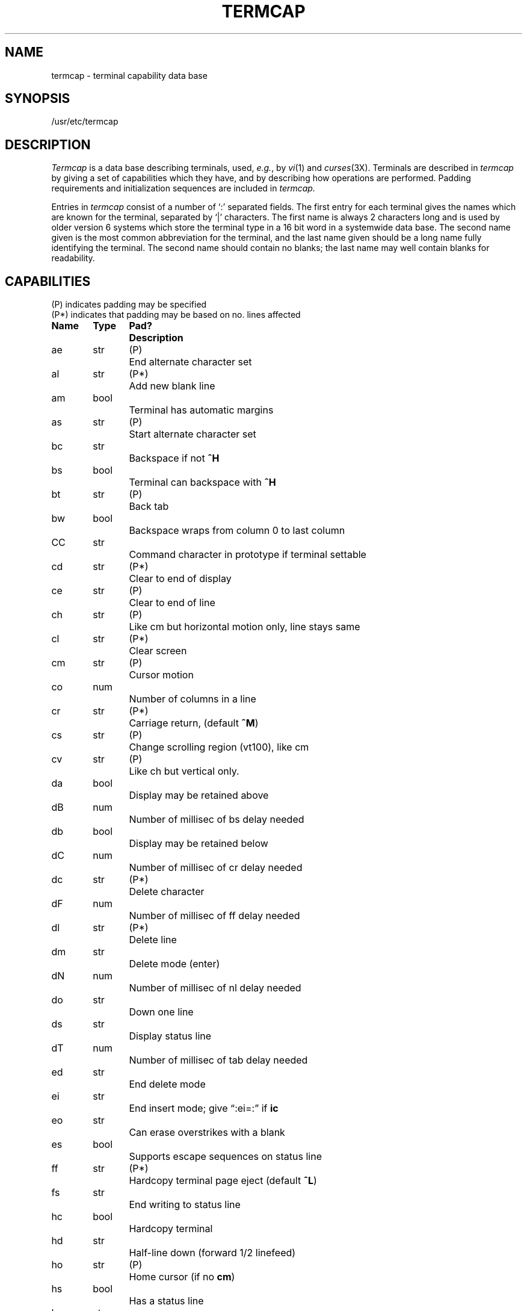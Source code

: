 .\" $Copyright:	$
.\" Copyright (c) 1984, 1985, 1986, 1987, 1988, 1989, 1990 
.\" Sequent Computer Systems, Inc.   All rights reserved.
.\"  
.\" This software is furnished under a license and may be used
.\" only in accordance with the terms of that license and with the
.\" inclusion of the above copyright notice.   This software may not
.\" be provided or otherwise made available to, or used by, any
.\" other person.  No title to or ownership of the software is
.\" hereby transferred.
...
.V= $Header: termcap.5 1.8 87/05/27 $
.tr ||
.TH TERMCAP 5 "\*(V)" "3BSD"
.SH NAME
termcap \- terminal capability data base
.SH SYNOPSIS
/usr/etc/termcap
.SH DESCRIPTION
.I Termcap
is a data base describing terminals,
used,
.IR e.g. ,
by
.IR vi (1)
and
.IR curses (3X).
Terminals are described in
.I termcap
by giving a set of capabilities which they have, and by describing
how operations are performed.
Padding requirements and initialization sequences
are included in
.I termcap.
.PP
Entries in
.I termcap
consist of a number of `:' separated fields.
The first entry for each terminal gives the names which are known for the
terminal, separated by `|' characters.  The first name is always 2 characters
long and is used by older version 6 systems which store the terminal type
in a 16 bit word in a systemwide data base.
The second name given is the most common abbreviation for the terminal, and the
last name given should be a long name fully identifying the terminal.
The second name should contain no blanks; the last name may well contain
blanks for readability.
.SH CAPABILITIES
.nf
(P) indicates padding may be specified
(P*) indicates that padding may be based on no. lines affected

.ta \w'k0-k9  'u +\w'Type  'u +\w'Pad?  'u
\f3Name	Type	Pad?	Description\f1
ae	str	(P)	End alternate character set
al	str	(P*)	Add new blank line
am	bool		Terminal has automatic margins
as	str	(P)	Start alternate character set
bc	str		Backspace if not \f3^H\f1
bs	bool		Terminal can backspace with \f3^H\f1
bt	str	(P)	Back tab
bw	bool		Backspace wraps from column 0 to last column
CC	str		Command character in prototype if terminal settable
cd	str	(P*)	Clear to end of display
ce	str	(P)	Clear to end of line
ch	str	(P)	Like cm but horizontal motion only, line stays same
cl	str	(P*)	Clear screen
cm	str	(P)	Cursor motion
co	num		Number of columns in a line
cr	str	(P*)	Carriage return, (default \f3^M\f1)
cs	str	(P)	Change scrolling region (vt100), like cm
cv	str	(P)	Like ch but vertical only.
da	bool		Display may be retained above
dB	num		Number of millisec of bs delay needed
db	bool		Display may be retained below
dC	num		Number of millisec of cr delay needed
dc	str	(P*)	Delete character
dF	num		Number of millisec of ff delay needed
dl	str	(P*)	Delete line
dm	str		Delete mode (enter)
dN	num		Number of millisec of nl delay needed
do	str		Down one line
ds	str		Display status line
dT	num		Number of millisec of tab delay needed
ed	str		End delete mode
ei	str		End insert mode; give \*(lq:ei=:\*(rq if \f3ic\f1
eo	str		Can erase overstrikes with a blank
es	bool		Supports escape sequences on status line
ff	str	(P*)	Hardcopy terminal page eject (default \f3^L\f1)
fs	str		End writing to status line
hc	bool		Hardcopy terminal
hd	str		Half-line down (forward 1/2 linefeed)
ho	str	(P)	Home cursor (if no \f3cm\f1)
hs	bool		Has a status line
hu	str		Half-line up (reverse 1/2 linefeed)
hz	bool		Hazeltine; can't print ~'s
i2	str		Secondary terminal initialization string
ic	str	(P)	Insert character
if	str		Name of file containing \f3is\f1
im	bool		Insert mode (enter); give \*(lq:im=:\*(rq if \f3ic\f1
in	bool		Insert mode distinguishes nulls on display
ip	str	(P*)	Insert pad after character inserted
is	str		Terminal initialization string
k0-k9	str		Sent by \*(lqother\*(rq function keys 0-9
kb	str		Sent by backspace key
kd	str		Sent by terminal down arrow key
ke	str		Out of \*(lqkeypad transmit\*(rq mode
kh	str		Sent by home key
kl	str		Sent by terminal left arrow key
kn	num		Number of \*(lqother\*(rq keys
ko	str		Termcap entries for other non-function keys
kr	str		Sent by terminal right arrow key
ks	str		Put terminal in \*(lqkeypad transmit\*(rq mode
ku	str		Sent by terminal up arrow key
l0-l9	str		Labels on \*(lqother\*(rq function keys
li	num		Number of lines on screen or page
ll	str		Last line, first column (if no \f3cm\f1)
ma	str		Arrow key map, used by vi version 2 only
mi	bool		Safe to move while in insert mode
ml	str		Memory lock on above cursor.
ms	bool		Safe to move while in standout and underline mode
mu	str		Memory unlock (turn off memory lock).
nc	bool		No correctly working carriage return (DM2500,H2000)
nd	str		Non-destructive space (cursor right)
nl	str	(P*)	Newline character (default \f3\en\f1)
ns	bool		Terminal is a \s-2CRT\s+2 but doesn't scroll.
os	bool		Terminal overstrikes
pc	str		Pad character (rather than null)
pt	bool		Has hardware tabs (may need to be set with \f3is\f1)
se	str		End stand out mode
sf	str	(P)	Scroll forwards
sg	num		Number of blank chars left by so or se
so	str		Begin stand out mode
sr	str	(P)	Scroll reverse (backwards)
ta	str	(P)	Tab (other than \f3^I\f1 or with padding)
tc	str		Entry of similar terminal - must be last
te	str		String to end programs that use \f3cm\fP
ti	str		String to begin programs that use \f3cm\f1
ts	str		Begin writing to status line
uc	str		Underscore one char and move past it
ue	str		End underscore mode
ug	num		Number of blank chars left by us or ue
ul	bool		Terminal underlines even though it doesn't overstrike
up	str		Upline (cursor up)
us	str		Start underscore mode
vb	str		Visible bell (may not move cursor)
ve	str		Sequence to end open/visual mode
vs	str		Sequence to start open/visual mode
xb	bool		Beehive (f1=escape, f2=ctrl C)
xn	bool		A newline is ignored after a wrap (Concept)
xr	bool		Return acts like \f3ce\fP \er \en (Delta Data)
xs	bool		Standout not erased by writing over it (HP 264?)
xt	bool		Tabs are destructive, magic so char (Teleray 1061)
.fi
.PP
.B A Sample Entry
.PP
The following entry, which describes the Concept\-100, is among the more
complex entries in the
.I termcap
file as of this writing.
(This particular concept entry is outdated,
and is used as an example only.)
.PP
.nf
c1\||\|c100\||\|concept100:is=\eEU\eEf\eE7\eE5\eE8\eEl\eENH\eEK\eE\e200\eEo&\e200:\e
        :al=3*\eE^R:am:bs:cd=16*\eE^C:ce=16\eE^S:cl=2*^L:cm=\eEa%+ %+ :co#80:\e
        :dc=16\eE^A:dl=3*\eE^B:ei=\eE\e200:eo:im=\eE^P:in:ip=16*:li#24:mi:nd=\eE=:\e
        :se=\eEd\eEe:so=\eED\eEE:ta=8\et:ul:up=\eE;:vb=\eEk\eEK:xn:
.fi
.PP
Entries may continue onto multiple lines by giving a \e as the last
character of a line, and that empty fields
may be included for readability (here between the last field on a line
and the first field on the next).
Capabilities in
.I termcap
are of three types:
Boolean capabilities which indicate that the terminal has
some particular feature, numeric capabilities giving the size of the terminal
or the size of particular delays, and string
capabilities, which give a sequence which can be used to perform particular
terminal operations.
.PP
.B Types of Capabilities
.PP
All capabilities have two letter codes.  For instance, the fact that
the Concept has \*(lqautomatic margins\*(rq (i.e. an automatic return and linefeed
when the end of a line is reached) is indicated by the capability \f3am\f1.
Hence the description of the Concept includes \f3am\f1.
Numeric capabilities are followed by the character `#' and then the value.
Thus \f3co\f1 which indicates the number of columns the terminal has
gives the value `80' for the Concept.
.PP
Finally, string valued capabilities, such as \f3ce\f1 (clear to end of line
sequence) are given by the two character code, an `=', and then a string
ending at the next following `:'.  A delay in milliseconds may appear after
the `=' in such a capability, and padding characters are supplied by the
editor after the remainder of the string is sent to provide this delay.
The delay can be either a integer, e.g. `20', or an integer followed by
an `*', i.e. `3*'.  A `*' indicates that the padding required is proportional
to the number of lines affected by the operation, and the amount given is
the per-affected-unit padding required.
When a `*' is specified, it is sometimes useful to give a delay of the form
`3.5' specify a delay per unit to tenths of milliseconds.
.PP
A number of escape sequences are provided in the string valued capabilities
for easy encoding of characters there.  A \f3\eE\f1 maps to an \s-2ESCAPE\s0
character, \f3^x\f1 maps to a control-x for any appropriate x, and the sequences
\f3\en \er \et \eb \ef\f1 give a newline, return, tab, backspace and formfeed.
Finally, characters may be given as three octal digits after a \f3\e\f1,
and the characters \f3^\f1 and \f3\e\f1 may be given as \f3\e^\f1 and \f3\e\e\f1.
If it is necessary to place a \f3:\f1 in a capability it must be escaped in
octal as \f3\e072\f1.
If it is necessary to place a null character in a string capability it
must be encoded as \f3\e200\f1.  The routines which deal with
.I termcap
use C strings, and strip the high bits of the output very late so that
a \f3\e200\f1 comes out as a \f3\e000\f1 would.
.br
.ne 5
.PP
.B Preparing Descriptions
.PP
We now outline how to prepare descriptions of terminals.
The most effective way to prepare a terminal description is by imitating
the description of a similar terminal in
.I termcap
and to build up a description gradually, using partial descriptions
with
.I ex
to check that they are correct.
Be aware that a very unusual terminal may expose deficiencies in
the ability of the
.I termcap
file to describe it
or bugs in
.I ex.
To easily test a new terminal description you can set the environment variable
TERMCAP to a pathname of a file containing the description you are working
on and the editor will look there rather than in
.I /usr/etc/termcap.
TERMCAP can also be set to the termcap entry itself
to avoid reading the file when starting up the editor.
(This only works on version 7 systems.)
.PP
.B Basic capabilities
.PP
The number of columns on each line for the terminal is given by the
\f3co\f1 numeric capability.  If the terminal is a \s-2CRT\s0, then the
number of lines on the screen is given by the \f3li\f1 capability.
If the terminal wraps around to the beginning of the next line when
it reaches the right margin, then it should have the \f3am\f1 capability.
If the terminal can clear its screen, then this is given by the
\f3cl\f1 string capability.  If the terminal can backspace, then it
should have the \f3bs\f1 capability, unless a backspace is accomplished
by a character other than \f3^H\f1 (ugh) in which case you should give
this character as the \f3bc\f1 string capability.  If it overstrikes
(rather than clearing a position when a character is struck over)
then it should have the \f3os\f1 capability.
.PP
A very important point here is that the local cursor motions encoded
in
.I termcap
are undefined at the left and top edges of a \s-2CRT\s0 terminal.
The editor will never attempt to backspace around the left edge, nor
will it attempt to go up locally off the top.  The editor assumes that
feeding off the bottom of the screen will cause the screen to scroll up,
and the \f3am\f1 capability tells whether the cursor sticks at the right
edge of the screen.  If the terminal has switch selectable automatic margins,
the
.I termcap
file usually assumes that this is on, i.e. \f3am\f1.
.PP
These capabilities suffice to describe hardcopy and \*(lqglass-tty\*(rq terminals.
Thus the model 33 teletype is described as
.PP
.DT
	t3\||\|33\||\|tty33:co#72:os
.PP
while the Lear Siegler \s-2ADM\-3\s0 is described as
.PP
.DT
	cl\||\|adm3\||\|3\||\|lsi adm3:am:bs:cl=^Z:li#24:co#80
.PP
.B Cursor addressing
.PP
Cursor addressing in the terminal is described by a
\f3cm\f1 string capability, with 
.IR printf (3S)
like escapes \f3%x\f1 in it.
These substitute to encodings of the current line or column position,
while other characters are passed through unchanged.
If the \f3cm\f1 string is thought of as being a function, then its
arguments are the line and then the column to which motion is desired,
and the \f3%\f1 encodings have the following meanings:
.PP
.DT
.nf
	%d	as in \f2printf\f1, 0 origin
	%2	like %2d
	%3	like %3d
	%.	like %c
	%+x	adds \f2x\f1 to value, then %.
	%>xy	if value > x adds y, no output.
	%r	reverses order of line and column, no output
	%i	increments line/column (for 1 origin)
	%%	gives a single %
	%n	exclusive or row and column with 0140 (DM2500)
	%B	BCD (16*(x/10)) + (x%10), no output.
	%D	Reverse coding (x-2*(x%16)), no output. (Delta Data).
.fi
.PP
Consider the HP2645, which, to get to row 3 and column 12, needs
to be sent \eE&a12c03Y padded for 6 milliseconds.  Note that the order
of the rows and columns is inverted here, and that the row and column
are printed as two digits.  Thus its \f3cm\f1 capability is \*(lqcm=6\eE&%r%2c%2Y\*(rq.
The Microterm \s-2ACT-IV\s0 needs the current row and column sent
preceded by a \f3^T\f1, with the row and column simply encoded in binary,
\*(lqcm=^T%.%.\*(rq.  Terminals which use \*(lq%.\*(rq need to be able to
backspace the cursor (\f3bs\f1 or \f3bc\f1),
and to move the cursor up one line on the screen (\f3up\f1 introduced below).
This is necessary because it is not always safe to transmit \f3\et\f1, \f3\en\f1
\f3^D\f1 and \f3\er\f1, as the system may change or discard them.
.PP
A final example is the \s-2LSI ADM\s0-3a, which uses row and column
offset by a blank character, thus \*(lqcm=\eE=%+ %+ \*(rq.
.PP
.B Cursor motions
.PP
If the terminal can move the cursor one position to the right, leaving
the character at the current position unchanged, then this sequence should
be given as \f3nd\f1 (non-destructive space).  If it can move the cursor
up a line
on the screen in the same column, this should be given as \f3up\f1.
If the terminal has no cursor addressing capability, but can home the cursor
(to very upper left corner of screen) then this can be given as
\f3ho\f1; similarly a fast way of getting to the lower left hand corner
can be given as \f3ll\f1; this may involve going up with \f3up\f1
from the home position,
but the editor will never do this itself (unless \f3ll\f1 does) because it
makes no assumption about the effect of moving up from the home position.
.PP
.B Area clears
.PP
If the terminal can clear from the current position to the end of the
line, leaving the cursor where it is, this should be given as \f3ce\f1.
If the terminal can clear from the current position to the end of the
display, then this should be given as \f3cd\f1.
The editor only uses
\f3cd\f1 from the first column of a line.
.PP
.B Insert/delete line
.PP
If the terminal can open a new blank line before the line where the cursor
is, this should be given as \f3al\f1; this is done only from the first
position of a line.  The cursor must then appear on the newly blank line.
If the terminal can delete the line which the cursor is on, then this
should be given as \f3dl\f1; this is done only from the first position on
the line to be deleted.
If the terminal can scroll the screen backwards, then this can be given as
\f3sb\f1, but just \f3al\f1 suffices.
If the terminal can retain display memory above then the
\f3da\f1 capability should be given; if display memory can be retained
below then \f3db\f1 should be given.  These let the editor understand
that deleting a line on the screen may bring non-blank lines up from below
or that scrolling back with \f3sb\f1 may bring down non-blank lines.
.PP
.B Insert/delete character
.PP
There are two basic kinds of intelligent terminals with respect to
insert/delete character which can be described using
.I termcap.
The most common insert/delete character operations affect only the characters
on the current line and shift characters off the end of the line rigidly.
Other terminals, such as the Concept 100 and the Perkin Elmer Owl, make
a distinction between typed and untyped blanks on the screen, shifting
upon an insert or delete only to an untyped blank on the screen which is
either eliminated, or expanded to two untyped blanks.  You can find out
which kind of terminal you have by clearing the screen and then typing
text separated by cursor motions.  Type \*(lqabc\ \ \ \ def\*(rq using local
cursor motions (not spaces) between the \*(lqabc\*(rq and the \*(lqdef\*(rq.
Then position the cursor before the \*(lqabc\*(rq and put the terminal in insert
mode.  If typing characters causes the rest of the line to shift
rigidly and characters to fall off the end, then your terminal does
not distinguish between blanks and untyped positions.  If the \*(lqabc\*(rq
shifts over to the \*(lqdef\*(rq which then move together around the end of the
current line and onto the next as you insert, you have the second type of
terminal, and should give the capability \f3in\f1, which stands for
\*(lqinsert null\*(rq.  If your terminal does something different and unusual
then you may have to modify the editor to get it to use the insert
mode your terminal defines.  We have seen no terminals which have an insert
mode not not falling into one of these two classes.
.PP
The editor can handle both terminals which have an insert mode, and terminals
which send a simple sequence to open a blank position on the current line.
Give as \f3im\f1 the sequence to get into insert mode, or give it an
empty value if your terminal uses a sequence to insert a blank position.
Give as \f3ei\f1 the sequence to leave insert mode (give this, with
an empty value also if you gave \f3im\f1 so).
Now give as \f3ic\f1 any sequence needed to be sent just before sending
the character to be inserted.  Most terminals with a true insert mode
will not give \f3ic\f1, terminals which send a sequence to open a screen
position should give it here.  (Insert mode is preferable to the sequence
to open a position on the screen if your terminal has both.)
If post insert padding is needed, give this as a number of milliseconds
in \f3ip\f1 (a string option).  Any other sequence which may need to be
sent after an insert of a single character may also be given in \f3ip\f1.
.PP
It is occasionally necessary to move around while in insert mode
to delete characters on the same line (e.g. if there is a tab after
the insertion position).  If your terminal allows motion while in
insert mode you can give the capability \f3mi\f1 to speed up inserting
in this case.  Omitting \f3mi\f1 will affect only speed.   Some terminals
(notably Datamedia's) must not have \f3mi\f1 because of the way their
insert mode works.
.PP
Finally, you can specify delete mode by giving \f3dm\f1 and \f3ed\f1
to enter and exit delete mode, and \f3dc\f1 to delete a single character
while in delete mode.
.PP
.B "Highlighting, underlining, and visible bells"
.PP
If your terminal has sequences to enter and exit standout mode these
can be given as \f3so\f1 and \f3se\f1 respectively.
If there are several flavors of standout mode
(such as inverse video, blinking, or underlining \-
half bright is not usually an acceptable \*(lqstandout\*(rq mode
unless the terminal is in inverse video mode constantly)
the preferred mode is inverse video by itself.
If the code to change into or out of standout
mode leaves one or even two blank spaces on the screen,
as the TVI 912 and Teleray 1061 do,
then \f3ug\f1 should be given to tell how many spaces are left.
.PP
Codes to begin underlining and end underlining can be given as \f3us\f1
and \f3ue\f1 respectively.
If the terminal has a code to underline the current character and move
the cursor one space to the right, 
such as the Microterm Mime,
this can be given as \f3uc\f1.
(If the underline code does not move the cursor to the right,
give the code followed by a nondestructive space.)
.PP
Many terminals, such as the HP 2621, automatically leave standout
mode when they move to a new line or the cursor is addressed.
Programs using standout mode should exit standout mode before
moving the cursor or sending a newline.
.PP
If the terminal has
a way of flashing the screen to indicate an error quietly (a bell replacement)
then this can be given as \f3vb\f1; it must not move the cursor.
If the terminal should be placed in a different mode during
open and visual modes of
.I ex,
this can be given as
\f3vs\f1 and \f3ve\f1, sent at the start and end of these modes
respectively.  These can be used to change, e.g., from a underline
to a block cursor and back.
.PP
If the terminal needs to be in a special mode when running
a program that addresses the cursor,
the codes to enter and exit this mode can be given as \f3ti\f1 and \f3te\f1.
This arises, for example, from terminals like the Concept with more than
one page of memory.
If the terminal has only memory relative cursor addressing and not screen
relative cursor addressing, a one screen-sized window must be fixed into
the terminal for cursor addressing to work properly.
.PP
If your terminal correctly generates underlined characters
(with no special codes needed)
even though it does not overstrike,
then you should give the capability \f3ul\f1.
If overstrikes are erasable with a blank,
then this should be indicated by giving \f3eo\f1.
.PP
.B Keypad
.PP
If the terminal has a keypad that transmits codes when the keys are pressed,
this information can be given. Note that it is not possible to handle
terminals where the keypad only works in local (this applies, for example,
to the unshifted HP 2621 keys).
If the keypad can be set to transmit or not transmit,
give these codes as \f3ks\f1 and \f3ke\f1.
Otherwise the keypad is assumed to always transmit.
The codes sent by the left arrow, right arrow, up arrow, down arrow,
and home keys can be given as \f3kl, kr, ku, kd, \f1and\f3 kh\f1 respectively.
If there are function keys such as f0, f1, ..., f9, the codes they send
can be given as \f3k0, k1, ..., k9\f1.
If these keys have labels other than the default f0 through f9, the labels
can be given as \f3l0, l1, ..., l9\f1.
If there are other keys that transmit the same code as the terminal expects
for the corresponding function, such as clear screen, the \f2termcap\fP
2 letter codes can be given in the \f3ko\f1 capability,
for example, \*(lq:ko=cl,ll,sf,sb:\*(rq, which says that the terminal has
clear, home down, scroll down, and scroll up keys that transmit
the same thing as the cl, ll, sf, and sb entries.
.PP
The
.B ma
entry is also used to indicate arrow keys on terminals which have
single character arrow keys.  It is obsolete but still in use in
version 2 of vi, which must be run on some minicomputers due to
memory limitations.
This field is redundant with
.BR "kl, kr, ku, kd, " and " kh" .
It consists of groups of two characters.
In each group, the first character is what an arrow key sends, the
second character is the corresponding vi command.
These commands are
.B h
for
.BR kl ,
.B j
for
.BR kd ,
.B k
for
.BR ku ,
.B l
for
.BR kr ,
and
.B H
for
.BR kh .
For example, the mime would be
.B ":ma=^Kj^Zk^Xl:"
indicating arrow keys left (^H), down (^K), up (^Z), and right (^X).
(There is no home key on the mime.)
.PP
.B Miscellaneous
.PP
If the terminal requires other than a null (zero) character as a pad,
then this can be given as \f3pc\f1.
.PP
If tabs on the terminal require padding, or if the terminal uses a
character other than \f3^I\f1 to tab, then this can be given as \f3ta\f1.
.PP
Hazeltine terminals, which don't allow `~' characters to be printed should
indicate \f3hz\f1.
Datamedia terminals, which echo carriage-return linefeed for carriage return
and then ignore a following linefeed should indicate \f3nc\f1.
Early Concept terminals, which ignore a linefeed immediately after an \f3am\f1
wrap, should indicate \f3xn\f1.
If an erase-eol is required to get rid of standout
(instead of merely writing on top of it),
\f3xs\fP should be given.
Teleray terminals, where tabs turn all characters moved over to blanks,
should indicate \f3xt\f1.
Other specific terminal problems may be corrected by adding more
capabilities of the form \f3x\f2x\f1.
.PP
Other capabilities
include \f3is\f1, an initialization string for the terminal,
and \f3if\f1, the name of a file containing long initialization strings.
These strings are expected to properly clear and then set the tabs
on the terminal, if the terminal has settable tabs.
If both are given, \f3is\f1 will be printed before \f3if\f1.
This is useful where \f3if\f1 is
.I /usr/lib/tabset/std
but \f3is\f1
clears the tabs first.
.PP
.B Similar Terminals
.PP
If there are two very similar terminals,
one can be defined as being just like the other with certain exceptions.
The string capability \f3tc\f1 can be given
with the name of the similar terminal.
This capability must be \f2last\fP and the combined length of the two entries
must not exceed 1024. Since
.I termlib
routines search the entry from left to right, and since the tc capability is
replaced by the corresponding entry, the capabilities given at the left
override the ones in the similar terminal.
A capability can be canceled with \f3xx@\f1 where xx is the capability.
For example, the entry
.PP
	hn\||\|2621nl:ks@:ke@:tc=2621:
.PP
defines a 2621nl that does not have the \f3ks\f1 or \f3ke\f1 capabilities,
and hence does not turn on the function key labels when in visual mode.
This is useful for different modes for a terminal, or for different
user preferences.
.SH FILES
.DT
/usr/etc/termcap	file containing terminal descriptions
.SH SEE ALSO
ex(1), curses(3X), termcap(3X), tset(1), vi(1), ul(1), more(1)
.SH AUTHOR
William Joy
.br
Mark Horton added underlining and keypad support
.SH BUGS
.I Ex
allows only 256 characters for string capabilities, and the routines
in 
.IR termcap (3X)
do not check for overflow of this buffer.
The total length of a single entry (excluding only escaped newlines)
may not exceed 1024.
.PP
The
.BR ma ,
.BR vs ,
and
.B ve
entries are specific to the
.I vi
program.
.PP
Not all programs support all entries.
There are entries that are not supported by any program.
